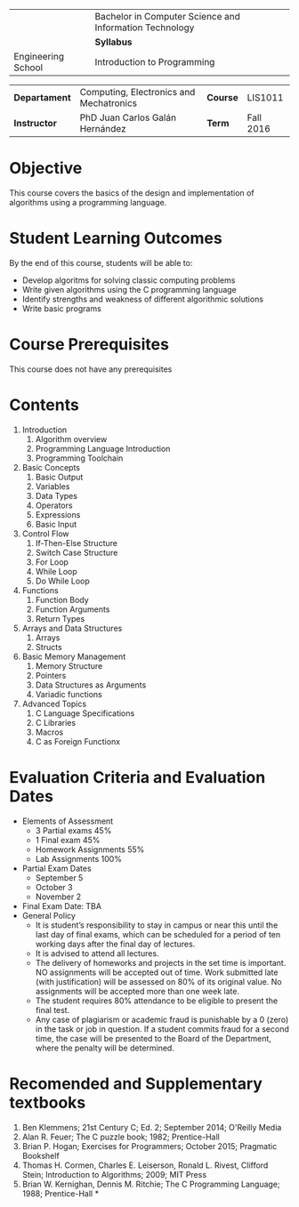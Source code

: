 #+LATEX_CLASS: koma-article
#+LATEX_CLASS_OPTIONS: [BCOR=0mm, DIV=11, headinclude=false, footinclude=false, paper=A4, fontsize=8pt]
#+LATEX_HEADER: \usepackage{syllabus}
#+LATEX_HEADER: \usepackage{hyperref}
#+TITLE:
#+OPTIONS: H:1 toc:nil

#+ATTR_LATEX: :align |X[-1,c,m]|X[c,m]| :environment tabu :width \textwidth
|--------------------------------------------------+---------------------------------------------------------|
|                                                  | Bachelor in Computer Science and Information Technology |
| \includegraphics[width=2cm]{./img/logowhite.png} | *Syllabus*                                        |
| Engineering School                               | Introduction to Programming                             |
|--------------------------------------------------+---------------------------------------------------------|

#+ATTR_LATEX: :align |l|X[3]|l|X[1]| :environment tabu :width \textwidth
|---------------+-----------------------------------------+----------+-----------|
| *Departament* | Computing, Electronics and Mechatronics | *Course* | LIS1011   |
| *Instructor*  | PhD Juan Carlos Galán Hernández         | *Term*   | Fall 2016 |
|---------------+-----------------------------------------+----------+-----------|

* Objective
This course covers the basics of the design and implementation of algorithms
using a programming language.

* Student Learning Outcomes
By the end of this course, students will be able to:
+ Develop algoritms for solving classic computing problems
+ Write given algorithms using the C programming language
+ Identify strengths and weakness of different algorithmic solutions
+ Write basic programs

* Course Prerequisites
This course does not have any prerequisites

* Contents

#+LATEX: \begin{multicols}{2}
1. Introduction
   1. Algorithm overview
   2. Programming Language Introduction
   3. Programming Toolchain
2. Basic Concepts
   1. Basic Output
   2. Variables
   3. Data Types
   4. Operators
   5. Expressions
   6. Basic Input
3. Control Flow
   1. If-Then-Else Structure
   2. Switch Case Structure
   3. For Loop
   4. While Loop
   5. Do While Loop
4. Functions
   1. Function Body
   2. Function Arguments
   3. Return Types
5. Arrays and Data Structures
   1. Arrays
   2. Structs
6. Basic Memory Management
   1. Memory Structure
   2. Pointers
   3. Data Structures as Arguments
   4. Variadic functions
7. Advanced Topics
   1. C Language Specifications
   2. C Libraries
   3. Macros
   4. C as Foreign Functionx
#+LATEX: \end{multicols}

* Evaluation Criteria and Evaluation Dates
+ Elements of Assessment
  - 3 Partial exams 45%
  - 1 Final exam    45%
  - Homework Assignments 55%
  - Lab Assignments 100%
+ Partial Exam Dates
  - September 5
  - October 3
  - November 2
+ Final Exam Date: TBA
+ General Policy
  - It is student’s responsibility to stay in campus or near this until the last day of final exams, which can be scheduled for a period of ten working days after the final day of lectures.
  - It is advised to attend all lectures.
  - The delivery of homeworks and projects in the set time is important. NO assignments will be accepted out of time. Work submitted late (with justification) will be assessed on 80% of its original value. No assignments will be accepted more than one week late.
  - The student requires 80% attendance to be eligible to present the final test.
  - Any case of plagiarism or academic fraud is punishable by a 0 (zero) in the task or job in question. If a student commits fraud for a second time, the case will be presented to the Board of the Department, where the penalty will be determined.

* Recomended and Supplementary textbooks
#+LATEX: \renewcommand{\labelenumi}{[\arabic{enumi}]}
1. Ben Klemmens; 21st Century C; Ed. 2; September 2014; O'Reilly Media
2. Alan R. Feuer; The C puzzle book; 1982; Prentice-Hall
3. Brian P. Hogan; Exercises for Programmers; October 2015; Pragmatic Bookshelf
4. Thomas H. Cormen, Charles E. Leiserson, Ronald L. Rivest, Clifford Stein; Introduction to Algorithms; 2009; MIT Press
5. Brian W. Kernighan, Dennis M. Ritchie; The C Programming Language; 1988; Prentice-Hall *


#+BEGIN_LATEX
%%% Local Variables:
%%% TeX-master: t
%%% coding: utf-8
%%% mode: latex
%%% TeX-engine: xetex
%%% End:
#+END_LATEX
